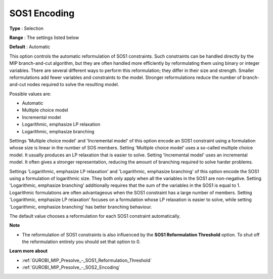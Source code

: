 .. _GUROBI_MIP_Presolve_-_SOS1_Encoding:


SOS1 Encoding
=============



**Type** :	Selection	

**Range** :	The settings listed below	

**Default** :	Automatic	



This option controls the automatic reformulation of SOS1 constraints. Such constraints can be handled directly by the MIP branch-and-cut algorithm, but they are often handled more efficiently by reformulating them using binary or integer variables. There are several different ways to perform this reformulation; they differ in their size and strength. Smaller reformulations add fewer variables and constraints to the model. Stronger reformulations reduce the number of branch-and-cut nodes required to solve the resulting model.



Possible values are:



*	Automatic
*	Multiple choice model
*	Incremental model
*	Logarithmic, emphasize LP relaxation
*	Logarithmic, emphasize branching




Settings 'Multiple choice model' and 'Incremental model' of this option encode an SOS1 constraint using a formulation whose size is linear in the number of SOS members. Setting 'Multiple choice model' uses a so-called multiple choice model. It usually produces an LP relaxation that is easier to solve. Setting 'Incremental model' uses an incremental model. It often gives a stronger representation, reducing the amount of branching required to solve harder problems.





Settings 'Logarithmic, emphasize LP relaxation' and 'Logarithmic, emphasize branching' of this option encode the SOS1 using a formulation of logarithmic size. They both only apply when all the variables in the SOS1 are non-negative. Setting 'Logarithmic, emphasize branching' additionally requires that the sum of the variables in the SOS1 is equal to 1. Logarithmic formulations are often advantageous when the SOS1 constraint has a large number of members. Setting 'Logarithmic, emphasize LP relaxation' focuses on a formulation whose LP relaxation is easier to solve, while setting 'Logarithmic, emphasize branching' has better branching behaviour.





The default value chooses a reformulation for each SOS1 constraint automatically.





**Note** 

*	The reformulation of SOS1 constraints is also influenced by the **SOS1 Reformulation Threshold**  option. To shut off the reformulation entirely you should set that option to 0.




**Learn more about** 

*	:ref:`GUROBI_MIP_Presolve_-_SOS1_Reformulation_Threshold` 
*	:ref:`GUROBI_MIP_Presolve_-_SOS2_Encoding` 



